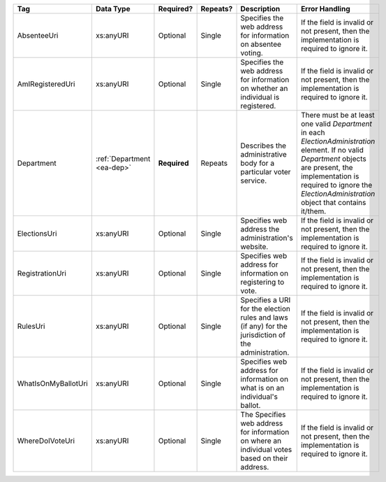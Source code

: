 .. This file is auto-generated.  Do not edit it by hand!

+---------------------+------------------+--------------+--------------+------------------------------------------+------------------------------------------+
| Tag                 | Data Type        | Required?    | Repeats?     | Description                              | Error Handling                           |
+=====================+==================+==============+==============+==========================================+==========================================+
| AbsenteeUri         | xs:anyURI        | Optional     | Single       | Specifies the web address for            | If the field is invalid or not present,  |
|                     |                  |              |              | information on absentee voting.          | then the implementation is required to   |
|                     |                  |              |              |                                          | ignore it.                               |
+---------------------+------------------+--------------+--------------+------------------------------------------+------------------------------------------+
| AmIRegisteredUri    | xs:anyURI        | Optional     | Single       | Specifies the web address for            | If the field is invalid or not present,  |
|                     |                  |              |              | information on whether an individual is  | then the implementation is required to   |
|                     |                  |              |              | registered.                              | ignore it.                               |
+---------------------+------------------+--------------+--------------+------------------------------------------+------------------------------------------+
| Department          | :ref:`Department | **Required** | Repeats      | Describes the administrative body for a  | There must be at least one valid         |
|                     | <ea-dep>`        |              |              | particular voter service.                | `Department` in each                     |
|                     |                  |              |              |                                          | `ElectionAdministration` element. If no  |
|                     |                  |              |              |                                          | valid `Department` objects are present,  |
|                     |                  |              |              |                                          | the implementation is required to ignore |
|                     |                  |              |              |                                          | the `ElectionAdministration` object that |
|                     |                  |              |              |                                          | contains it/them.                        |
+---------------------+------------------+--------------+--------------+------------------------------------------+------------------------------------------+
| ElectionsUri        | xs:anyURI        | Optional     | Single       | Specifies web address the                | If the field is invalid or not present,  |
|                     |                  |              |              | administration's website.                | then the implementation is required to   |
|                     |                  |              |              |                                          | ignore it.                               |
+---------------------+------------------+--------------+--------------+------------------------------------------+------------------------------------------+
| RegistrationUri     | xs:anyURI        | Optional     | Single       | Specifies web address for information on | If the field is invalid or not present,  |
|                     |                  |              |              | registering to vote.                     | then the implementation is required to   |
|                     |                  |              |              |                                          | ignore it.                               |
+---------------------+------------------+--------------+--------------+------------------------------------------+------------------------------------------+
| RulesUri            | xs:anyURI        | Optional     | Single       | Specifies a URI for the election rules   | If the field is invalid or not present,  |
|                     |                  |              |              | and laws (if any) for the jurisdiction   | then the implementation is required to   |
|                     |                  |              |              | of the administration.                   | ignore it.                               |
+---------------------+------------------+--------------+--------------+------------------------------------------+------------------------------------------+
| WhatIsOnMyBallotUri | xs:anyURI        | Optional     | Single       | Specifies web address for information on | If the field is invalid or not present,  |
|                     |                  |              |              | what is on an individual's ballot.       | then the implementation is required to   |
|                     |                  |              |              |                                          | ignore it.                               |
+---------------------+------------------+--------------+--------------+------------------------------------------+------------------------------------------+
| WhereDoIVoteUri     | xs:anyURI        | Optional     | Single       | The Specifies web address for            | If the field is invalid or not present,  |
|                     |                  |              |              | information on where an individual votes | then the implementation is required to   |
|                     |                  |              |              | based on their address.                  | ignore it.                               |
+---------------------+------------------+--------------+--------------+------------------------------------------+------------------------------------------+
